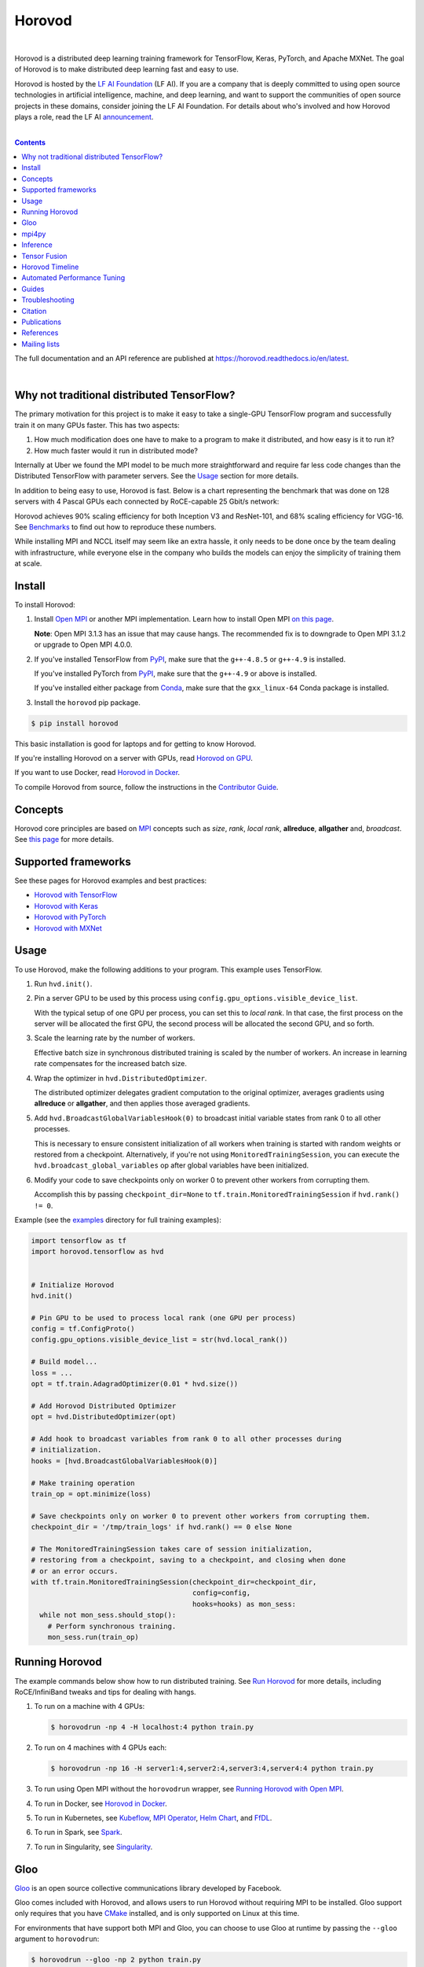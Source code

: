 .. raw:: html

    <p align="center"><img src="https://user-images.githubusercontent.com/16640218/34506318-84d0c06c-efe0-11e7-8831-0425772ed8f2.png" alt="Logo" width="200"/></p>
    <br/>

Horovod
=======

.. image:: https://badge.buildkite.com/6f976bc161c69d9960fc00de01b69deb6199b25680a09e5e26.svg?branch=master
   :target: https://buildkite.com/horovod/horovod
   :alt: Build Status

.. image:: https://readthedocs.org/projects/horovod/badge/?version=latest
   :target: https://horovod.readthedocs.io/en/latest/
   :alt: Documentation Status

.. image:: https://img.shields.io/badge/License-Apache%202.0-blue.svg
   :target: https://img.shields.io/badge/License-Apache%202.0-blue.svg
   :alt: License

.. image:: https://app.fossa.com/api/projects/git%2Bgithub.com%2Fhorovod%2Fhorovod.svg?type=shield
   :target: https://app.fossa.com/projects/git%2Bgithub.com%2Fhorovod%2Fhorovod?ref=badge_shield
   :alt: FOSSA Status

.. image:: https://bestpractices.coreinfrastructure.org/projects/2373/badge
   :target: https://bestpractices.coreinfrastructure.org/projects/2373
   :alt: CII Best Practices

.. image:: https://pepy.tech/badge/horovod
   :target: https://pepy.tech/project/horovod
   :alt: Downloads

.. inclusion-marker-start-do-not-remove

|

Horovod is a distributed deep learning training framework for TensorFlow, Keras, PyTorch, and Apache MXNet.
The goal of Horovod is to make distributed deep learning fast and easy to use.


.. raw:: html

   <p><img src="https://raw.githubusercontent.com/lfai/artwork/master/lfai/horizontal/color/lfai-color.png" alt="LF AI" width="200"/></p>


Horovod is hosted by the `LF AI Foundation <https://lfdl.io>`_ (LF AI). If you are a company that is deeply
committed to using open source technologies in artificial intelligence, machine, and deep learning, and want to support
the communities of open source projects in these domains, consider joining the LF AI Foundation. For details
about who's involved and how Horovod plays a role, read the LF AI `announcement <https://lfdl.io/press/2018/12/13/lf-deep-learning-welcomes-horovod-distributed-training-framework-as-newest-project/>`_.

|

.. contents::


The full documentation and an API reference are published at https://horovod.readthedocs.io/en/latest.

|

Why not traditional distributed TensorFlow?
-------------------------------------------
The primary motivation for this project is to make it easy to take a single-GPU TensorFlow program and successfully train
it on many GPUs faster. This has two aspects:

1. How much modification does one have to make to a program to make it distributed, and how easy is it to run it?
2. How much faster would it run in distributed mode?

Internally at Uber we found the MPI model to be much more straightforward and require far less code changes than the
Distributed TensorFlow with parameter servers. See the `Usage <#usage>`__ section for more details.

In addition to being easy to use, Horovod is fast. Below is a chart representing the benchmark that was done on 128
servers with 4 Pascal GPUs each connected by RoCE-capable 25 Gbit/s network:

.. image:: https://user-images.githubusercontent.com/16640218/38965607-bf5c46ca-4332-11e8-895a-b9c137e86013.png
   :alt: 512-GPU Benchmark

Horovod achieves 90% scaling efficiency for both Inception V3 and ResNet-101, and 68% scaling efficiency for VGG-16.
See `Benchmarks <benchmarks.rst>`_ to find out how to reproduce these numbers.

While installing MPI and NCCL itself may seem like an extra hassle, it only needs to be done once by the team dealing
with infrastructure, while everyone else in the company who builds the models can enjoy the simplicity of training them at
scale.


Install
-------
To install Horovod:

1. Install `Open MPI <https://www.open-mpi.org/>`_ or another MPI implementation. Learn how to install Open MPI `on this page <https://www.open-mpi.org/faq/?category=building#easy-build>`_.

   **Note**: Open MPI 3.1.3 has an issue that may cause hangs. The recommended fix is to downgrade to Open MPI 3.1.2 or upgrade to Open MPI 4.0.0.

.. raw:: html

    <p/>

2. If you've installed TensorFlow from `PyPI <https://pypi.org/project/tensorflow>`__, make sure that the ``g++-4.8.5`` or ``g++-4.9`` is installed.

   If you've installed PyTorch from `PyPI <https://pypi.org/project/torch>`__, make sure that the ``g++-4.9`` or above is installed.

   If you've installed either package from `Conda <https://conda.io>`_, make sure that the ``gxx_linux-64`` Conda package is installed.

.. raw:: html

    <p/>

3. Install the ``horovod`` pip package.

.. code-block:: bash

    $ pip install horovod

This basic installation is good for laptops and for getting to know Horovod.

If you're installing Horovod on a server with GPUs, read `Horovod on GPU <gpus.rst>`_.

If you want to use Docker, read `Horovod in Docker <docker.rst>`_.

To compile Horovod from source, follow the instructions in the `Contributor Guide <contributors.rst>`_.


Concepts
--------
Horovod core principles are based on `MPI <http://mpi-forum.org/>`_ concepts such as *size*, *rank*,
*local rank*, **allreduce**, **allgather** and, *broadcast*. See `this page <concepts.rst>`_ for more details.

Supported frameworks
--------------------
See these pages for Horovod examples and best practices:

- `Horovod with TensorFlow <tensorflow.rst>`_
- `Horovod with Keras <keras.rst>`_
- `Horovod with PyTorch <pytorch.rst>`_
- `Horovod with MXNet <mxnet.rst>`_

Usage
-----
.. inclusion-marker-tensorflow-start-do-not-remove

To use Horovod, make the following additions to your program. This example uses TensorFlow.

1. Run ``hvd.init()``.

.. raw:: html

    <p/>

2. Pin a server GPU to be used by this process using ``config.gpu_options.visible_device_list``.

   With the typical setup of one GPU per process, you can set this to *local rank*. In that case, the first process on
   the server will be allocated the first GPU, the second process will be allocated the second GPU, and so forth.

.. raw:: html

    <p/>


3. Scale the learning rate by the number of workers.

   Effective batch size in synchronous distributed training is scaled by the number of workers.
   An increase in learning rate compensates for the increased batch size.

.. raw:: html

    <p/>


4. Wrap the optimizer in ``hvd.DistributedOptimizer``.

   The distributed optimizer delegates gradient computation to the original optimizer, averages gradients using **allreduce** or **allgather**, and then applies those averaged gradients.

.. raw:: html

    <p/>


5. Add ``hvd.BroadcastGlobalVariablesHook(0)`` to broadcast initial variable states from rank 0 to all other processes.

   This is necessary to ensure consistent initialization of all workers when training is started with random weights or restored from a checkpoint.
   Alternatively, if you're not using ``MonitoredTrainingSession``, you can execute the ``hvd.broadcast_global_variables`` op after global variables have been initialized.

.. raw:: html

    <p/>


6. Modify your code to save checkpoints only on worker 0 to prevent other workers from corrupting them.

   Accomplish this by passing ``checkpoint_dir=None`` to ``tf.train.MonitoredTrainingSession`` if ``hvd.rank() != 0``.

.. raw:: html

    <p/>


Example (see the `examples <https://github.com/horovod/horovod/blob/master/examples/>`_ directory for full training examples):

.. code-block:: python

    import tensorflow as tf
    import horovod.tensorflow as hvd


    # Initialize Horovod
    hvd.init()

    # Pin GPU to be used to process local rank (one GPU per process)
    config = tf.ConfigProto()
    config.gpu_options.visible_device_list = str(hvd.local_rank())

    # Build model...
    loss = ...
    opt = tf.train.AdagradOptimizer(0.01 * hvd.size())

    # Add Horovod Distributed Optimizer
    opt = hvd.DistributedOptimizer(opt)

    # Add hook to broadcast variables from rank 0 to all other processes during
    # initialization.
    hooks = [hvd.BroadcastGlobalVariablesHook(0)]

    # Make training operation
    train_op = opt.minimize(loss)

    # Save checkpoints only on worker 0 to prevent other workers from corrupting them.
    checkpoint_dir = '/tmp/train_logs' if hvd.rank() == 0 else None

    # The MonitoredTrainingSession takes care of session initialization,
    # restoring from a checkpoint, saving to a checkpoint, and closing when done
    # or an error occurs.
    with tf.train.MonitoredTrainingSession(checkpoint_dir=checkpoint_dir,
                                           config=config,
                                           hooks=hooks) as mon_sess:
      while not mon_sess.should_stop():
        # Perform synchronous training.
        mon_sess.run(train_op)

.. inclusion-marker-tensorflow-end-do-not-remove

Running Horovod
---------------
The example commands below show how to run distributed training.
See `Run Horovod <running.rst>`_ for more details, including RoCE/InfiniBand tweaks and tips for dealing with hangs.

1. To run on a machine with 4 GPUs:

   .. code-block:: bash

        $ horovodrun -np 4 -H localhost:4 python train.py

2. To run on 4 machines with 4 GPUs each:

   .. code-block:: bash

       $ horovodrun -np 16 -H server1:4,server2:4,server3:4,server4:4 python train.py

3. To run using Open MPI without the ``horovodrun`` wrapper, see `Running Horovod with Open MPI <mpirun.rst>`_.

4. To run in Docker, see `Horovod in Docker <docker.rst>`_.

5. To run in Kubernetes, see `Kubeflow <https://github.com/kubeflow/kubeflow/tree/master/kubeflow/mpi-job>`_, `MPI Operator <https://github.com/kubeflow/mpi-operator/>`_, `Helm Chart <https://github.com/kubernetes/charts/tree/master/stable/horovod/>`_, and `FfDL <https://github.com/IBM/FfDL/tree/master/etc/examples/horovod/>`_.

6. To run in Spark, see `Spark <spark.rst>`_.

7. To run in Singularity, see `Singularity <https://github.com/sylabs/examples/tree/master/machinelearning/horovod>`_.

Gloo
----
`Gloo <https://github.com/facebookincubator/gloo>`_ is an open source collective communications library developed by Facebook.

Gloo comes included with Horovod, and allows users to run Horovod without requiring MPI to be installed. Gloo support only requires
that you have `CMake <https://cmake.org/>`_ installed, and is only supported on Linux at this time.

For environments that have support both MPI and Gloo, you can choose to use Gloo at runtime by passing the ``--gloo`` argument to ``horovodrun``:

.. code-block:: bash

     $ horovodrun --gloo -np 2 python train.py

Gloo support is still early in its development, and more features are coming soon.

mpi4py
------
Horovod supports mixing and matching Horovod collectives with other MPI libraries, such as `mpi4py <https://mpi4py.scipy.org>`_,
provided that the MPI was built with multi-threading support.

You can check for MPI multi-threading support by querying the ``hvd.mpi_threads_supported()`` function.

.. code-block:: python

    import horovod.tensorflow as hvd

    # Initialize Horovod
    hvd.init()

    # Verify that MPI multi-threading is supported.
    assert hvd.mpi_threads_supported()

    from mpi4py import MPI
    assert hvd.size() == MPI.COMM_WORLD.Get_size()

You can also initialize Horovod with an `mpi4py` sub-communicator, in which case each sub-communicator
will run an independent Horovod training.

.. code-block:: python

    from mpi4py import MPI
    import horovod.tensorflow as hvd

    # Split COMM_WORLD into subcommunicators
    subcomm = MPI.COMM_WORLD.Split(color=MPI.COMM_WORLD.rank % 2,
                                   key=MPI.COMM_WORLD.rank)

    # Initialize Horovod
    hvd.init(comm=subcomm)

    print('COMM_WORLD rank: %d, Horovod rank: %d' % (MPI.COMM_WORLD.rank, hvd.rank()))


Inference
---------
Learn how to optimize your model for inference and remove Horovod operations from the graph `here <inference.rst>`_.


Tensor Fusion
-------------
One of the unique things about Horovod is its ability to interleave communication and computation coupled with the ability
to batch small **allreduce** operations, which results in improved performance. We call this batching feature Tensor Fusion.

See `here <tensor-fusion.rst>`__ for full details and tweaking instructions.


Horovod Timeline
----------------
Horovod has the ability to record the timeline of its activity, called Horovod Timeline.

.. image:: https://user-images.githubusercontent.com/16640218/29735271-9e148da0-89ac-11e7-9ae0-11d7a099ac89.png
   :alt: Horovod Timeline

Use Horovod timeline to analyze Horovod performance.
See `here <timeline.rst>`__ for full details and usage instructions.


Automated Performance Tuning
----------------------------
Selecting the right values to efficiently make use of Tensor Fusion and other advanced Horovod features can involve
a good amount of trial and error. We provide a system to automate this performance optimization process called
**autotuning**, which you can enable with a single command line argument to ``horovodrun``.

See `here <autotune.rst>`__ for full details and usage instructions.


Guides
------
1. Run distributed training in Microsoft Azure using `Batch AI and Horovod <https://github.com/Azure/BatchAI/tree/master/recipes/Horovod>`_.

Send us links to any user guides you want to publish on this site

Troubleshooting
---------------
See `Troubleshooting <troubleshooting.rst>`_ and submit a `ticket <https://github.com/horovod/horovod/issues/new>`_
if you can't find an answer.


Citation
--------
Please cite Horovod in your publications if it helps your research:

::

    @article{sergeev2018horovod,
      Author = {Alexander Sergeev and Mike Del Balso},
      Journal = {arXiv preprint arXiv:1802.05799},
      Title = {Horovod: fast and easy distributed deep learning in {TensorFlow}},
      Year = {2018}
    }


Publications
------------
1. Sergeev, A., Del Balso, M. (2017) *Meet Horovod: Uber’s Open Source Distributed Deep Learning Framework for TensorFlow*.
Retrieved from `https://eng.uber.com/horovod/ <https://eng.uber.com/horovod/>`_

2. Sergeev, A. (2017) *Horovod - Distributed TensorFlow Made Easy*. Retrieved from
`https://www.slideshare.net/AlexanderSergeev4/horovod-distributed-tensorflow-made-easy <https://www.slideshare.net/AlexanderSergeev4/horovod-distributed-tensorflow-made-easy>`_

3. Sergeev, A., Del Balso, M. (2018) *Horovod: fast and easy distributed deep learning in TensorFlow*. Retrieved from
`arXiv:1802.05799 <https://arxiv.org/abs/1802.05799>`_


References
----------
The Horovod source code was based off the Baidu `tensorflow-allreduce <https://github.com/baidu-research/tensorflow-allreduce>`_
repository written by Andrew Gibiansky and Joel Hestness. Their original work is described in the article
`Bringing HPC Techniques to Deep Learning <http://andrew.gibiansky.com/blog/machine-learning/baidu-allreduce/>`_.

Mailing lists
-------------
Subscribe to `Horovod Announce <https://lists.lfai.foundation/g/horovod-announce>`_ and 
`Horovod Technical-Discuss <https://lists.lfai.foundation/g/horovod-technical-discuss>`_ to stay up to date.


.. inclusion-marker-end-do-not-remove
   Place contents above here if they should also appear in read-the-docs.
   Contents below are already part of the read-the-docs table of contents.
